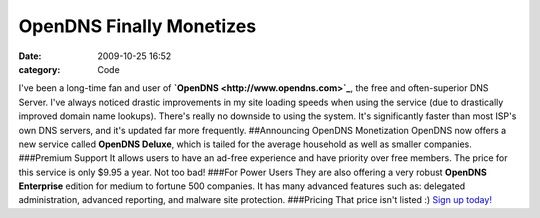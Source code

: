 OpenDNS Finally Monetizes
#########################

:date: 2009-10-25 16:52
:category: Code


I've been a long-time fan and user of
**`OpenDNS <http://www.opendns.com>`_**, the free and
often-superior DNS Server. I've always noticed drastic improvements
in my site loading speeds when using the service (due to
drastically improved domain name lookups). There's really no
downside to using the system. It's significantly faster than most
ISP's own DNS servers, and it's updated far more frequently.
##Announcing OpenDNS Monetization OpenDNS now offers a new service
called **OpenDNS Deluxe**, which is tailed for the average
household as well as smaller companies. ###Premium Support It
allows users to have an ad-free experience and have priority over
free members. The price for this service is only $9.95 a year. Not
too bad! ###For Power Users They are also offering a very robust
**OpenDNS Enterprise** edition for medium to fortune 500 companies.
It has many advanced features such as: delegated administration,
advanced reporting, and malware site protection. ###Pricing That
price isn't listed :)
`Sign up today! <http://www.opendns.com/start/>`_

